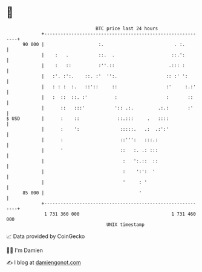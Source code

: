 * 👋

#+begin_example
                                    BTC price last 24 hours                    
                +------------------------------------------------------------+ 
         90 000 |                    :.                          . :.        | 
                |    :   .           ::.  .                     ::.':        | 
                |    :   ::          :''.::                    .::: :        | 
                |   :'. :':.    ::. :'  '':.                  :: :' ':       | 
                |   : : :  :.   ::'::     ::                  :'     :.:'    | 
                |   :  ::  ::. :'          :                  :       ::     | 
                |      ::   :::'           ':: .:.         .:.:       :'     | 
   $ USD        |      :    ::              ::.:::     .   ::::              | 
                |      :    ':               :::::.   .:  .:':'              | 
                |      :                     ::''':   :::.:                  | 
                |      '                     ::   :. .: :::                  | 
                |                             :   ':.::  ::                  | 
                |                             :    ':':  '                   | 
                |                             '     : '                      | 
         85 000 |                                   '                        | 
                +------------------------------------------------------------+ 
                 1 731 360 000                                  1 731 460 000  
                                        UNIX timestamp                         
#+end_example
📈 Data provided by CoinGecko

🧑‍💻 I'm Damien

✍️ I blog at [[https://www.damiengonot.com][damiengonot.com]]
